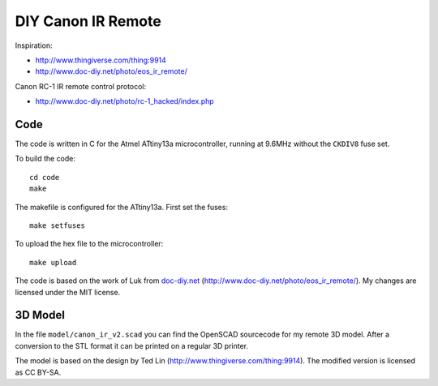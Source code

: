 DIY Canon IR Remote
===================

Inspiration:

- http://www.thingiverse.com/thing:9914
- http://www.doc-diy.net/photo/eos_ir_remote/

Canon RC-1 IR remote control protocol:

- http://www.doc-diy.net/photo/rc-1_hacked/index.php

Code
----

The code is written in C for the Atmel ATtiny13a microcontroller, running at
9.6MHz without the ``CKDIV8`` fuse set.

To build the code::

    cd code
    make

The makefile is configured for the ATtiny13a. First set the fuses::

    make setfuses

To upload the hex file to the microcontroller::

    make upload


The code is based on the work of Luk from `doc-diy.net
<http://www.doc-diy.net>`__ (http://www.doc-diy.net/photo/eos_ir_remote/). My
changes are licensed under the MIT license.

3D Model
--------

In the file ``model/canon_ir_v2.scad`` you can find the OpenSCAD sourcecode for
my remote 3D model. After a conversion to the STL format it can be printed on a
regular 3D printer.

The model is based on the design by Ted Lin
(http://www.thingiverse.com/thing:9914). The modified version is licensed as CC
BY-SA.
